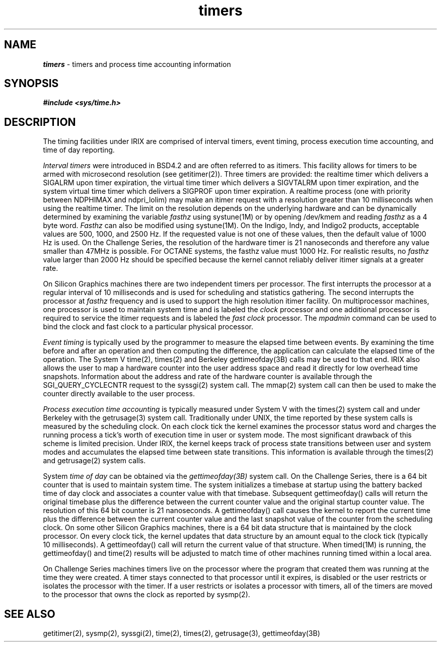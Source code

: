 '\"!  tbl | mmdoc
'\"macro stdmacro
.if n .pH g5.timers @(#)timers	40.20 of 5/1/91
.nr X
.if \nX=0 .ds x} timers 5 "" "\&"
.if \nX=1 .ds x} timers 5 ""
.if \nX=2 .ds x} timers 5 "" "\&"
.if \nX=3 .ds x} timers "" "" "\&"
.TH \*(x}
.SH NAME
\f4timers\f1 \- timers and process time accounting information
.SH SYNOPSIS
.nf
\f4#include <sys/time.h>\f1\f4\f1
.fi
.SH DESCRIPTION
The timing facilities under IRIX are comprised of interval timers,
event timing, process execution time accounting, and time of day
reporting.
.P
.I Interval timers
were introduced in BSD4.2 and are often referred to as
itimers.
This facility allows for timers to be armed with
microsecond resolution (see getitimer(2)).
Three
timers are provided: the realtime timer which delivers
a SIGALRM upon timer expiration, the virtual time timer which delivers
a SIGVTALRM upon timer expiration, and the system virtual time timer
which delivers a SIGPROF upon timer expiration.
A realtime process (one with priority between NDPHIMAX and ndpri_lolim)
may make an itimer request with a resolution greater than 10 milliseconds
when using the realtime timer.
The limit on the resolution depends on the
underlying hardware and can be dynamically determined by examining
the variable
.I fasthz
using systune(1M) or by opening /dev/kmem and
reading
.I fasthz
as a 4 byte word.
.I Fasthz
can also be modified using systune(1M).
On the Indigo, 
Indy, and Indigo\u2\d products, acceptable values are 
500, 1000, and 2500 Hz.
If the requested value is not one of these values,
then the default value of 1000 Hz is used.
On the Challenge Series, the resolution of the hardware timer is
21 nanoseconds and
therefore any value smaller than 47MHz is possible.
For OCTANE systems, the fasthz value must 1000 Hz.
For realistic results, no
.I fasthz
value larger than 2000 Hz should
be specified because the kernel cannot reliably deliver itimer signals
at a greater rate.
.P
On Silicon Graphics machines there are two independent timers per
processor.
The first interrupts the processor at a regular interval of
10 milliseconds
and is used for scheduling and statistics gathering.
The second interrupts the processor at
.I fasthz
frequency and is used to support the high resolution itimer facility.
On multiprocessor machines, one processor is used to maintain system time
and is labeled the
.I clock
processor and one additional
processor is required to service the itimer requests and is
labeled the
.I fast clock
processor.
The
.I mpadmin
command can be used to bind the clock and fast clock to
a particular physical processor.
.P
.I Event timing
is typically used by the programmer to measure the elapsed
time between events.
By examining the time before and after an operation
and then computing the difference, the application can calculate
the elapsed time of the operation.
The System V time(2), times(2) and Berkeley gettimeofday(3B)
calls may be used to that end.
IRIX also allows the user to map a hardware counter into the user
address space and read it directly for low overhead
time snapshots.
Information about the address and rate of the hardware counter
is available through the SGI_QUERY_CYCLECNTR request to
the syssgi(2) system call.
The mmap(2) system call can then be
used to make the counter directly available to the user process.
.P
.I Process execution time accounting
is typically measured under System V with the times(2) system
call and under Berkeley with the getrusage(3) system call.
Traditionally under UNIX, the time
reported by these system calls is measured by the scheduling clock.
On each
clock tick the kernel examines the processor status word and charges the
running process a tick's worth of execution time in user or system mode.
The most significant drawback of this scheme is limited precision.
Under IRIX,
the kernel keeps track of process state transitions
between user and system modes and accumulates the elapsed time
between state transitions.
This information is available through the
times(2) and getrusage(2) system calls.
.P
System
.I time of day
can be obtained via the
.I gettimeofday(3B)
system call.
On the Challenge Series, there is a 64 bit counter
that is used to
maintain system time.
The system initializes a timebase at startup using the
battery backed time of day clock and associates a counter value with that
timebase.
Subsequent gettimeofday() calls will return the original timebase
plus the difference between the current counter value and the original
startup counter value.
The resolution of this 64 bit counter is 21 nanoseconds.
A gettimeofday() call causes the kernel to report
the current time plus the difference
between the current counter value and the last snapshot value of the counter
from the scheduling clock.
On some other Silicon Graphics machines, there is a 64 bit data structure that is
maintained by the clock processor.
On every clock tick, the kernel updates
that data structure by an amount equal to the clock tick
(typically 10 milliseconds).
A gettimeofday() call will return the current value of that structure.
When timed(1M) is running, the gettimeofday() and time(2) results will be
adjusted to match time of other machines running timed within a local area.
.P
On Challenge Series machines timers live on the processor where the program
that created them was running at the time they were created.
A timer stays connected to that processor until it expires,
is disabled or the user restricts or isolates the processor with the timer.
If a user restricts or isolates a processor with timers,
all of the timers are moved to the processor that owns the clock as
reported by sysmp(2).
.SH "SEE ALSO"
getitimer(2),
sysmp(2),
syssgi(2),
time(2),
times(2),
getrusage(3),
gettimeofday(3B)
